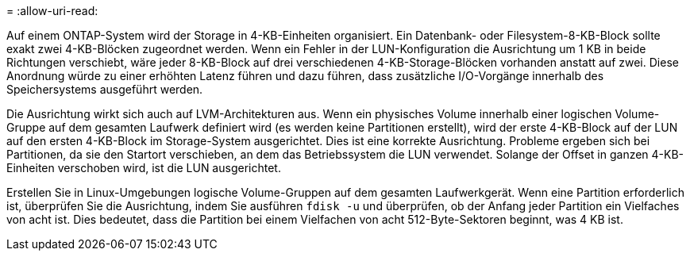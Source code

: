 = 
:allow-uri-read: 


Auf einem ONTAP-System wird der Storage in 4-KB-Einheiten organisiert. Ein Datenbank- oder Filesystem-8-KB-Block sollte exakt zwei 4-KB-Blöcken zugeordnet werden. Wenn ein Fehler in der LUN-Konfiguration die Ausrichtung um 1 KB in beide Richtungen verschiebt, wäre jeder 8-KB-Block auf drei verschiedenen 4-KB-Storage-Blöcken vorhanden anstatt auf zwei. Diese Anordnung würde zu einer erhöhten Latenz führen und dazu führen, dass zusätzliche I/O-Vorgänge innerhalb des Speichersystems ausgeführt werden.

Die Ausrichtung wirkt sich auch auf LVM-Architekturen aus. Wenn ein physisches Volume innerhalb einer logischen Volume-Gruppe auf dem gesamten Laufwerk definiert wird (es werden keine Partitionen erstellt), wird der erste 4-KB-Block auf der LUN auf den ersten 4-KB-Block im Storage-System ausgerichtet. Dies ist eine korrekte Ausrichtung. Probleme ergeben sich bei Partitionen, da sie den Startort verschieben, an dem das Betriebssystem die LUN verwendet. Solange der Offset in ganzen 4-KB-Einheiten verschoben wird, ist die LUN ausgerichtet.

Erstellen Sie in Linux-Umgebungen logische Volume-Gruppen auf dem gesamten Laufwerkgerät. Wenn eine Partition erforderlich ist, überprüfen Sie die Ausrichtung, indem Sie ausführen `fdisk -u` und überprüfen, ob der Anfang jeder Partition ein Vielfaches von acht ist. Dies bedeutet, dass die Partition bei einem Vielfachen von acht 512-Byte-Sektoren beginnt, was 4 KB ist.
